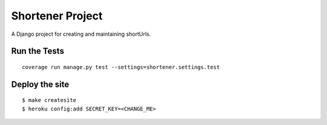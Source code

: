 ========================
Shortener Project
========================

A Django project for creating and maintaining shortUrls.


Run the Tests
================

::

    coverage run manage.py test --settings=shortener.settings.test
    
Deploy the site
================

::

    $ make createsite
    $ heroku config:add SECRET_KEY=<CHANGE_ME>